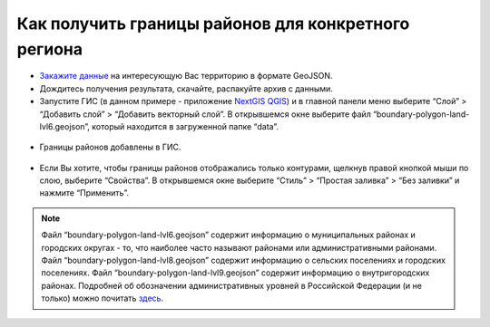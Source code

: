 .. _data_district:

Как получить границы районов для конкретного региона
===========================

* `Закажите данные <https://data.nextgis.com/ru/>`_ на интересующую Вас территорию в формате GeoJSON.
* Дождитесь получения результата, скачайте, распакуйте архив с данными.
* Запустите ГИС (в данном примере - приложение `NextGIS QGIS <https://nextgis.ru/nextgis-qgis/>`_) и в главной панели меню выберите “Слой” > “Добавить слой” > “Добавить векторный слой”. В открывшемся окне выберите файл “boundary-polygon-land-lvl6.geojson”, который находится в загруженной папке “data”.

.. figure:: _static/district1.png
   :name: district1
   :align: center
   :width: 16cm

* Границы районов добавлены в ГИС.

.. figure:: _static/district2.png
   :name: district2
   :align: center
   :width: 16cm
   
* Если Вы хотите, чтобы границы районов отображались только контурами, щелкнув правой кнопкой мыши по слою, выберите “Свойства”. В открывшемся окне выберите “Стиль” > “Простая заливка” > “Без заливки” и нажмите “Применить”.

.. figure:: _static/district3.png
   :name: district3
   :align: center
   :width: 16cm

.. note::

   Файл “boundary-polygon-land-lvl6.geojson” содержит информацию о муниципальных районах и городских округах - то, что наиболее часто называют районами или административными районами.
   Файл “boundary-polygon-land-lvl8.geojson” содержит информацию о сельских поселениях и городских поселениях.
   Файл “boundary-polygon-land-lvl9.geojson” содержит информацию о внутригородских районах.
   Подробней об обозначении административных уровней в Российской Федерации (и не только) можно почитать `здесь <https://wiki.openstreetmap.org/wiki/RU:Tag:boundary%3Dadministrative#.D0.90.D0.B4.D0.BC.D0.B8.D0.BD.D0.B8.D1.81.D1.82.D1.80.D0.B0.D1.82.D0.B8.D0.B2.D0.BD.D1.8B.D0.B5_.D1.83.D1.80.D0.BE.D0.B2.D0.BD.D0.B8_.28admin_level.29_.D0.B2_.D0.A0.D0.BE.D1.81.D1.81.D0.B8.D0.B9.D1.81.D0.BA.D0.BE.D0.B9_.D0.A4.D0.B5.D0.B4.D0.B5.D1.80.D0.B0.D1.86.D0.B8.D0.B8>`_.
